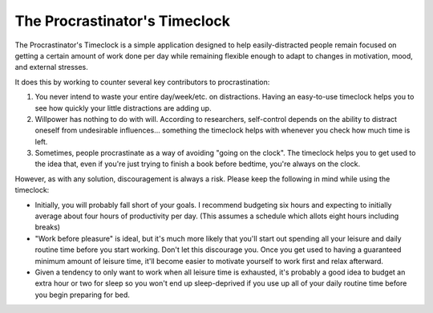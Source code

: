 The Procrastinator's Timeclock
==============================

.. image:: https://badge.waffle.io/ssokolow/timeclock.png?label=ready%20to%20implement
   :target: http://waffle.io/ssokolow/timeclock
   :alt: Bugs and Feature Requests

The Procrastinator's Timeclock is a simple application designed to help
easily-distracted people remain focused on getting a certain amount of work done
per day while remaining flexible enough to adapt to changes in motivation, mood,
and external stresses.

It does this by working to counter several key contributors to procrastination:

1. You never intend to waste your entire day/week/etc. on distractions.
   Having an easy-to-use timeclock helps you to see how quickly your little
   distractions are adding up.
2. Willpower has nothing to do with will. According to researchers, self-control
   depends on the ability to distract oneself from undesirable influences...
   something the timeclock helps with whenever you check how much time is left.
3. Sometimes, people procrastinate as a way of avoiding "going on the clock".
   The timeclock helps you to get used to the idea that, even if you're just
   trying to finish a book before bedtime, you're always on the clock.

However, as with any solution, discouragement is always a risk. Please keep the
following in mind while using the timeclock:

- Initially, you will probably fall short of your goals. I recommend budgeting
  six hours and expecting to initially average about four hours of productivity
  per day. (This assumes a schedule which allots eight hours including breaks)
- "Work before pleasure" is ideal, but it's much more likely that you'll start
  out spending all your leisure and daily routine time before you start working.
  Don't let this discourage you. Once you get used to having a guaranteed
  minimum amount of leisure time, it'll become easier to motivate yourself to
  work first and relax afterward.
- Given a tendency to only want to work when all leisure time is exhausted,
  it's probably a good idea to budget an extra hour or two for sleep so you
  won't end up sleep-deprived if you use up all of your daily routine time
  before you begin preparing for bed.
